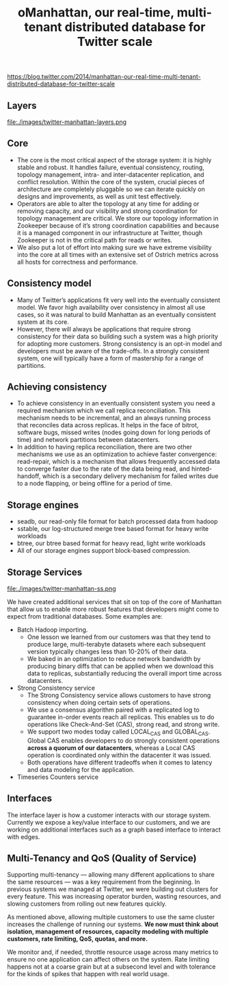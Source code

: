 #+title: oManhattan, our real-time, multi-tenant distributed database for Twitter scale
https://blog.twitter.com/2014/manhattan-our-real-time-multi-tenant-distributed-database-for-twitter-scale

** Layers
file:./images/twitter-manhattan-layers.png

** Core
   - The core is the most critical aspect of the storage system: it is highly stable and robust. It handles failure, eventual consistency, routing, topology management, intra- and inter-datacenter replication, and conflict resolution. Within the core of the system, crucial pieces of architecture are completely pluggable so we can iterate quickly on designs and improvements, as well as unit test effectively.
   - Operators are able to alter the topology at any time for adding or removing capacity, and our visibility and strong coordination for topology management are critical. We store our topology information in Zookeeper because of it’s strong coordination capabilities and because it is a managed component in our infrastructure at Twitter, though Zookeeper is not in the critical path for reads or writes.
   - We also put a lot of effort into making sure we have extreme visibility into the core at all times with an extensive set of Ostrich metrics across all hosts for correctness and performance.

** Consistency model
   - Many of Twitter’s applications fit very well into the eventually consistent model. We favor high availability over consistency in almost all use cases, so it was natural to build Manhattan as an eventually consistent system at its core.
   - However, there will always be applications that require strong consistency for their data so building such a system was a high priority for adopting more customers. Strong consistency is an opt-in model and developers must be aware of the trade-offs. In a strongly consistent system, one will typically have a form of mastership for a range of partitions.

** Achieving consistency
   - To achieve consistency in an eventually consistent system you need a required mechanism which we call replica reconciliation. This mechanism needs to be incremental, and an always running process that reconciles data across replicas. It helps in the face of bitrot, software bugs, missed writes (nodes going down for long periods of time) and network partitions between datacenters.
   - In addition to having replica reconciliation, there are two other mechanisms we use as an optimization to achieve faster convergence: read-repair, which is a mechanism that allows frequently accessed data to converge faster due to the rate of the data being read, and hinted-handoff, which is a secondary delivery mechanism for failed writes due to a node flapping, or being offline for a period of time.

** Storage engines
   - seadb, our read-only file format for batch processed data from hadoop
   - sstable, our log-structured merge tree based format for heavy write workloads
   - btree, our btree based format for heavy read, light write workloads
   - All of our storage engines support block-based compression.

** Storage Services
file:./images/twitter-manhattan-ss.png

We have created additional services that sit on top of the core of Manhattan that allow us to enable more robust features that developers might come to expect from traditional databases. Some examples are:
   - Batch Hadoop importing.
     - One lesson we learned from our customers was that they tend to produce large, multi-terabyte datasets where each subsequent version typically changes less than 10-20% of their data.
     - We baked in an optimization to reduce network bandwidth by producing binary diffs that can be applied when we download this data to replicas, substantially reducing the overall import time across datacenters.
   - Strong Consistency service
     - The Strong Consistency service allows customers to have strong consistency when doing certain sets of operations.
     - We use a consensus algorithm paired with a replicated log to guarantee in-order events reach all replicas. This enables us to do operations like Check-And-Set (CAS), strong read, and strong write.
     - We support two modes today called LOCAL_CAS and GLOBAL_CAS. Global CAS enables developers to do strongly consistent operations *across a quorum of our datacenters*, whereas a Local CAS operation is coordinated only within the datacenter it was issued.
     - Both operations have different tradeoffs when it comes to latency and data modeling for the application.
   - Timeseries Counters service

** Interfaces
The interface layer is how a customer interacts with our storage system. Currently we expose a key/value interface to our customers, and we are working on additional interfaces such as a graph based interface to interact with edges.

** Multi-Tenancy and QoS (Quality of Service)
Supporting multi-tenancy — allowing many different applications to share the same resources — was a key requirement from the beginning. In previous systems we managed at Twitter, we were building out clusters for every feature. This was increasing operator burden, wasting resources, and slowing customers from rolling out new features quickly.

As mentioned above, allowing multiple customers to use the same cluster increases the challenge of running our systems. *We now must think about isolation, management of resources, capacity modeling with multiple customers, rate limiting, QoS, quotas, and more.*

We monitor and, if needed, throttle resource usage across many metrics to ensure no one application can affect others on the system. Rate limiting happens not at a coarse grain but at a subsecond level and with tolerance for the kinds of spikes that happen with real world usage.
